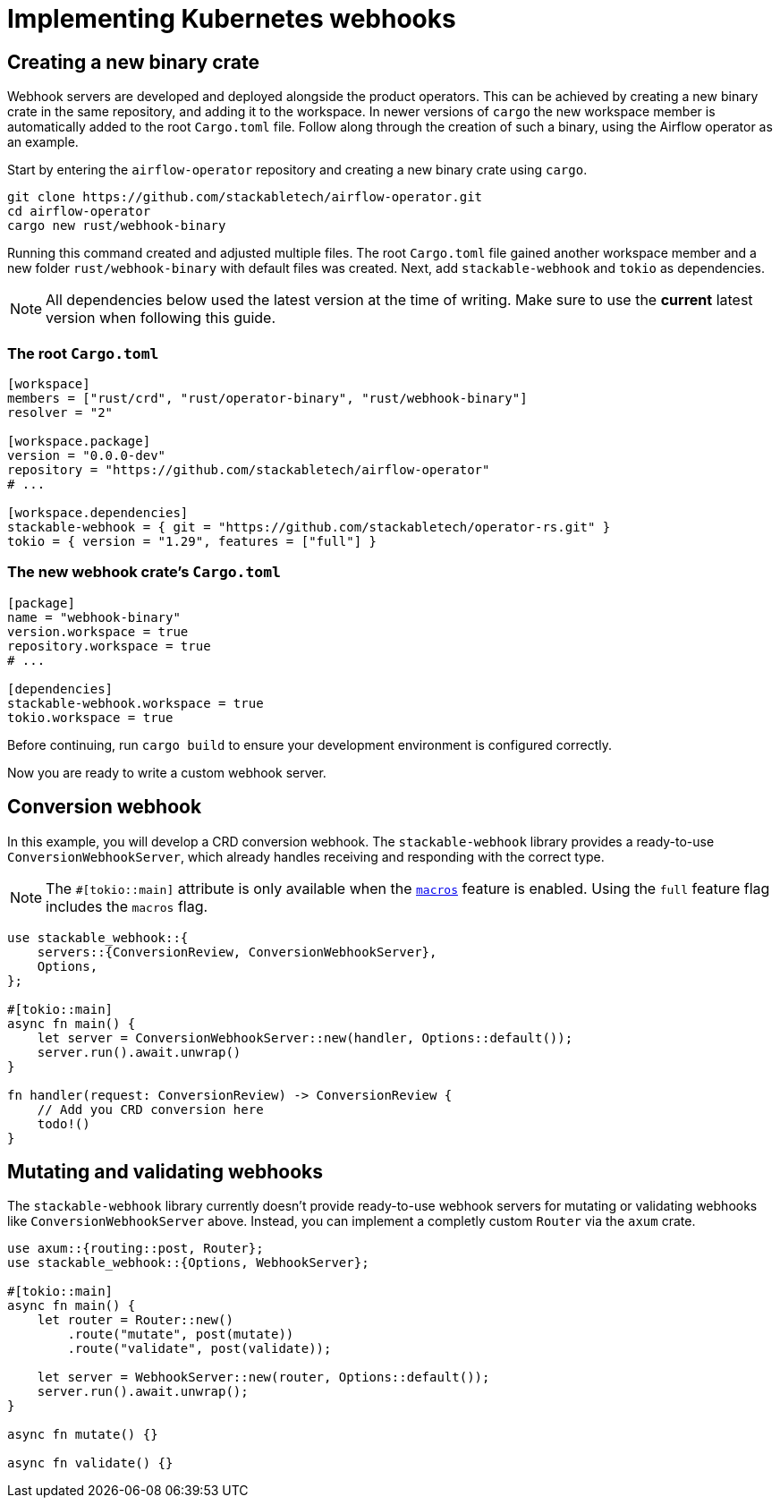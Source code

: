 = Implementing Kubernetes webhooks

== Creating a new binary crate

Webhook servers are developed and deployed alongside the product operators.
This can be achieved by creating a new binary crate in the same repository, and adding it to the workspace.
In newer versions of `cargo` the new workspace member is automatically added to the root `Cargo.toml` file.
Follow along through the creation of such a binary, using the Airflow operator as an example.

Start by entering the `airflow-operator` repository and creating a new binary crate using `cargo`.

[source,shell]
----
git clone https://github.com/stackabletech/airflow-operator.git
cd airflow-operator
cargo new rust/webhook-binary
----

Running this command created and adjusted multiple files.
The root `Cargo.toml` file gained another workspace member and a new folder `rust/webhook-binary` with default files was created.
Next, add `stackable-webhook` and `tokio` as dependencies.

[NOTE]
====
All dependencies below used the latest version at the time of writing.
Make sure to use the **current** latest version when following this guide.
====

=== The root `Cargo.toml`

[source,toml]
----
[workspace]
members = ["rust/crd", "rust/operator-binary", "rust/webhook-binary"]
resolver = "2"

[workspace.package]
version = "0.0.0-dev"
repository = "https://github.com/stackabletech/airflow-operator"
# ...

[workspace.dependencies]
stackable-webhook = { git = "https://github.com/stackabletech/operator-rs.git" }
tokio = { version = "1.29", features = ["full"] }
----

=== The new webhook crate's `Cargo.toml`

[source,toml]
----
[package]
name = "webhook-binary"
version.workspace = true
repository.workspace = true
# ...

[dependencies]
stackable-webhook.workspace = true
tokio.workspace = true
----

Before continuing, run `cargo build` to ensure your development environment is configured correctly.

Now you are ready to write a custom webhook server.

== Conversion webhook

In this example, you will develop a CRD conversion webhook.
The `stackable-webhook` library provides a ready-to-use `ConversionWebhookServer`, which already handles receiving and responding with the correct type.

[NOTE]
====
The `#[tokio::main]` attribute is only available when the https://docs.rs/tokio/latest/tokio/#feature-flags[`macros`] feature is enabled.
Using the `full` feature flag includes the `macros` flag.
====

[source,rust]
----
use stackable_webhook::{
    servers::{ConversionReview, ConversionWebhookServer},
    Options,
};

#[tokio::main]
async fn main() {
    let server = ConversionWebhookServer::new(handler, Options::default());
    server.run().await.unwrap()
}

fn handler(request: ConversionReview) -> ConversionReview {
    // Add you CRD conversion here
    todo!()
}
----

== Mutating and validating webhooks

The `stackable-webhook` library currently doesn't provide ready-to-use webhook servers for mutating or validating webhooks like `ConversionWebhookServer` above.
Instead, you can implement a completly custom `Router` via the `axum` crate.

[source,rust]
----
use axum::{routing::post, Router};
use stackable_webhook::{Options, WebhookServer};

#[tokio::main]
async fn main() {
    let router = Router::new()
        .route("mutate", post(mutate))
        .route("validate", post(validate));

    let server = WebhookServer::new(router, Options::default());
    server.run().await.unwrap();
}

async fn mutate() {}

async fn validate() {}
----
